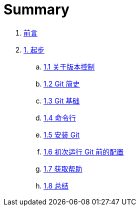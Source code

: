 = Summary

. link:README.adoc[前言]
. link:01-introduction/1-introduction.adoc[1. 起步]
.. link:01-introduction/sections/about-version-control.adoc[1.1 关于版本控制]
.. link:01-introduction/sections/history.adoc[1.2 Git 简史]
.. link:01-introduction/sections/basics.adoc[1.3 Git 基础]
.. link:01-introduction/sections/ommand-line.adoc[1.4 命令行]
.. link:01-introduction/sections/installing.adoc[1.5 安装 Git]
.. link:01-introduction/sections/first-time-setup.adoc[1.6 初次运行 Git 前的配置]
.. link:01-introduction/sections/help.adoc[1.7 获取帮助]
.. link:01-introduction/sections/summary.adoc[1.8 总结]
